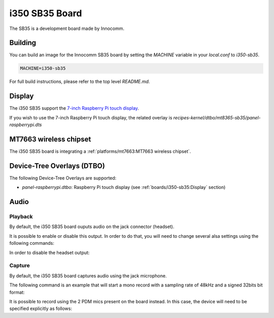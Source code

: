 i350 SB35 Board
================

The SB35 is a development board made by Innocomm.

Building
--------

You can build an image for the Innocomm SB35 board by setting the
`MACHINE` variable in your `local.conf` to `i350-sb35`.

.. code::

	MACHINE=i350-sb35

For full build instructions, please refer to the top level `README.md`.

Display
-------

The i350 SB35 support the `7-inch Raspberry Pi touch display`_.

If you wish to use the 7-inch Raspberry Pi touch display,
the related overlay is `recipes-kernel/dtbo/mt8365-sb35/panel-raspberrypi.dts`

MT7663 wireless chipset
------------------------

The i350 SB35 board is integrating
a :ref:`platforms/mt7663:MT7663 wireless chipset`.

Device-Tree Overlays (DTBO)
---------------------------

The following Device-Tree Overlays are supported:

* `panel-raspberrypi.dtbo`: Raspberry Pi touch display (see :ref:`boards/i350-sb35:Display` section)

.. _7-inch Raspberry Pi touch display: https://www.raspberrypi.org/products/raspberry-pi-touch-display/

Audio
-----

Playback
^^^^^^^^

By default, the i350 SB35 board ouputs audio on the jack connector (headset).

It is possible to enable or disable this output. In order to do that, you will need to change several alsa settings using the following commands:

In order to disable the headset output:

.. prompt:: bash $

	amixer sset -c mtsndcard 'Audio_Amp_L_Switch',0 Off
	amixer sset -c mtsndcard 'Audio_Amp_R_Switch',0 Off

Capture
^^^^^^^

By default, the i350 SB35 board captures audio using the jack microphone.

The following command is an example that will start a mono record with a sampling rate of 48kHz and a signed 32bits bit format:

.. prompt:: bash $

	arecord -c 1 -r 48000 -f s32_le recorded_file.wav

It is possible to record using the 2 PDM mics present on the board instead.
In this case, the device will need to be specified explicitly as follows:

.. prompt:: bash $

	arecord -D dmic -c 2 -r 48000 -f s32_le recorded_file.wav
